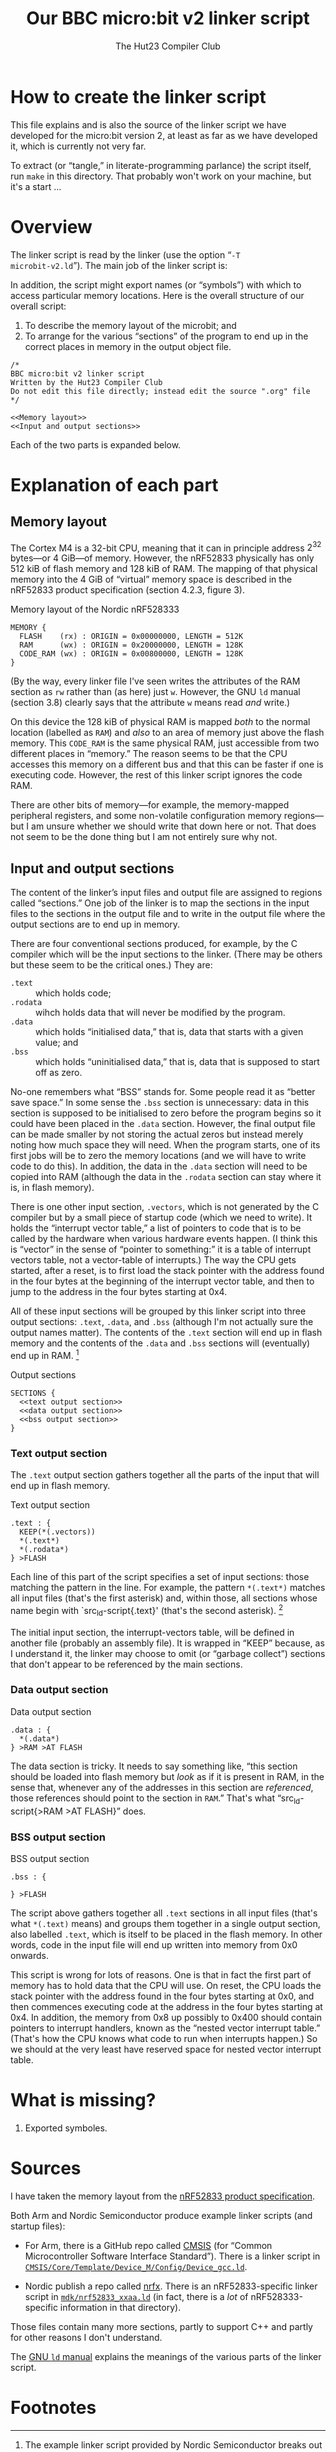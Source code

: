 #+title: Our BBC micro:bit v2 linker script
#+author: The Hut23 Compiler Club
#+options: toc:nil num:nil

* How to create the linker script

This file explains and is also the source of the linker script we have
developed for the micro:bit version 2, at least as far as we have
developed it, which is currently not very far.

To extract (or “tangle,” in literate-programming parlance) the script
itself, run ~make~ in this directory. That probably won't work on your
machine, but it's a start ...

* Overview
:PROPERTIES:
:header-args: :noweb no-export :exports code
:END:

The linker script is read by the linker (use the option “​~-T
microbit-v2.ld~​”). The main job of the linker script is:

In addition, the script might export names (or “symbols”) with which
to access particular memory locations. Here is the overall structure
of our overall script:

1. To describe the memory layout of the microbit; and
2. To arrange for the various “sections” of the program to end up in
   the correct places in memory in the output object file.

#+ATTR_LATEX: :float nil
#+name: Linker Script
#+begin_src ld-script :noweb-sep "arg" :tangle ./out/microbit-v2.ld
  /* 
  BBC micro:bit v2 linker script
  Written by the Hut23 Compiler Club
  Do not edit this file directly; instead edit the source ".org" file 
  */

  <<Memory layout>>
  <<Input and output sections>>
#+end_src

Each of the two parts is expanded below.


* Explanation of each part
:PROPERTIES:
:header-args: :noweb no-export :exports code
:END:

** Memory layout 

The Cortex M4 is a 32-bit CPU, meaning that it can in principle
address \(2^{32}\) bytes---or 4 GiB---of memory. However, the nRF52833
physically has only 512 kiB of flash memory and 128 kiB of RAM. The
mapping of that physical memory into the 4 GiB of “virtual” memory
space is described in the nRF52833 product specification (section
4.2.3, figure 3).

#+ATTR_LATEX: :float nil
#+name: Memory layout
#+caption: Memory layout of the Nordic nRF528333
#+begin_src ld-script
MEMORY {
  FLASH    (rx) : ORIGIN = 0x00000000, LENGTH = 512K  
  RAM      (wx) : ORIGIN = 0x20000000, LENGTH = 128K
  CODE_RAM (wx) : ORIGIN = 0x00800000, LENGTH = 128K 
}
#+end_src

(By the way, every linker file I've seen writes the attributes of the
RAM section as ~rw~ rather than (as here) just ~w~. However, the GNU
~ld~ manual (section 3.8) clearly says that the attribute ~w~ means
read /and/ write.)

On this device the 128 kiB of physical RAM is mapped /both/ to the
normal location (labelled as ~RAM~) and /also/ to an area of memory
just above the flash memory. This ~CODE_RAM~ is the same physical RAM,
just accessible from two different places in “memory.” The reason
seems to be that the CPU accesses this memory on a different bus and
that this can be faster if one is executing code. However, the rest of
this linker script ignores the code RAM.

There are other bits of memory---for example, the memory-mapped
peripheral registers, and some non-volatile configuration memory
regions---but I am unsure whether we should write that down here or
not. That does not seem to be the done thing but I am not entirely
sure why not.

** Input and output sections

The content of the linker’s input files and output file are assigned
to regions called “sections.” One job of the linker is to map the
sections in the input files to the sections in the output file and to
write in the output file where the output sections are to end up in
memory.

There are four conventional sections produced, for example, by the C
compiler which will be the input
sections to the linker. (There may be others but these seem to be the
critical ones.) They are:

- ~.text~ :: which holds code;
- ~.rodata~ :: wihch holds data that will never be modified by the program.
- ~.data~ :: which holds “initialised data,” that is, data that starts
  with a given value; and
- ~.bss~ :: which holds “uninitialised data,” that is, data that is
  supposed to start off as zero.

No-one remembers what “BSS” stands for. Some people read it as “better
save space.” In some sense the ~.bss~ section is unnecessary: data in
this section is supposed to be initialised to zero before the program
begins so it could have been placed in the ~.data~ section. However,
the final output file can be made smaller by not storing the actual
zeros but instead merely noting how much space they will need. When
the program starts, one of its first jobs will be to zero the memory
locations (and we will have to write code to do this). In addition,
the data in the ~.data~ section will need to be copied into RAM
(although the data in the ~.rodata~ section can stay where it is, in
flash memory).

There is one other input section, ~.vectors~, which is not generated
by the C compiler but by a small piece of startup code (which we need
to write). It holds the “interrupt vector table,” a list of pointers
to code that is to be called by the hardware when various hardware
events happen. (I think this is “vector” in the sense of “pointer to
something:” it is a table of interrupt vectors table, not a
vector-table of interrupts.) The way the CPU gets started, after a
reset, is to first load the stack pointer with the address found in
the four bytes at the beginning of the interrupt vector table, and
then to jump to the address in the four bytes starting at 0x4. 

All of these input sections will be grouped by this linker script into
three output sections: ~.text~, ~.data~, and ~.bss~ (although I'm not
actually sure the output names matter). The contents of the ~.text~
section will end up in flash memory and the contents of the ~.data~
and ~.bss~ sections will (eventually) end up in RAM. [fn:1]

#+ATTR_LATEX: :float nil
#+name: Output sections
#+caption: Output sections
#+begin_src ld-script
  SECTIONS {
    <<text output section>>
    <<data output section>>
    <<bss output section>>
  }
#+end_src

*** Text output section

The ~.text~ output section gathers together all the parts of the input
that will end up in flash memory.

#+ATTR_LATEX: :float nil
#+name: text output section
#+caption: Text output section
#+begin_src ld-script 
    .text : {
      KEEP(*(.vectors))
      *(.text*)
      *(.rodata*)
    } >FLASH
#+end_src

Each line of this part of the script specifies a set of input
sections: those matching the pattern in the line. For example, the
pattern src_ld-script{*(.text*)} matches all input files (that's the
first asterisk) and, within those, all sections whose name begin with
`src_ld-script{.text}' (that's the second asterisk). [fn:2]

The initial input section, the interrupt-vectors table, will be
defined in another file (probably an assembly file). It is wrapped in
“KEEP” because, as I understand it, the linker may choose to omit (or
“garbage collect”) sections that don't appear to be referenced by the
main sections.

*** Data output section

#+ATTR_LATEX: :float nil
#+name: data output section
#+caption: Data output section
#+begin_src ld-script 
    .data : {
      *(.data*)
    } >RAM >AT FLASH
#+end_src

The data section is tricky. It needs to say something like, “this
section should be loaded into flash memory but /look/ as if it is
present in RAM, in the sense that, whenever any of the addresses in
this section are /referenced/, those references should point to the
section in ~RAM~.” That's what “src_ld-script{>RAM >AT FLASH}” does.

*** BSS output section

#+ATTR_LATEX: :float nil
#+name: bss output section
#+caption: BSS output section
#+begin_src ld-script 
    .bss : {
    
    } >FLASH
#+end_src



The script above gathers together all ~.text~ sections in all input
files (that's what ~*(.text)~ means) and groups them together in a
single output section, also labelled ~.text~, which is itself to be
placed in the flash memory. In other words, code in the input file
will end up written into memory from 0x0 onwards.

This script is wrong for lots of reasons. One is that in fact the
first part of memory has to hold data that the CPU will use. On reset,
the CPU loads the stack pointer with the address found in the four
bytes starting at 0x0, and then commences executing code at the
address in the four bytes starting at 0x4. In addition, the memory
from 0x8 up possibly to 0x400 should contain pointers to interrupt
handlers, known as the “nested vector interrupt table.” (That's how
the CPU knows what code to run when interrupts happen.) So we should
at the very least have reserved space for nested vector interrupt
table.

* What is missing?

1. Exported symboles.
   

* Sources

I have taken the memory layout from the [[../reference/SoC/nRF52833_PS_v1.7.pdf][nRF52833 product
specification]]. 

Both Arm and Nordic Semiconductor produce example linker scripts (and
startup files):

- For Arm, there is a GitHub repo called [[https://github.com/ARM-software/CMSIS_6][CMSIS]] (for “Common
  Microcontroller Software Interface Standard”). There is a linker
  script in [[https://github.com/ARM-software/CMSIS_6/tree/main/CMSIS/Core/Template/Device_M/Config][~CMSIS/Core/Template/Device_M/Config/Device_gcc.ld~]].

- Nordic publish a repo called [[https://github.com/NordicSemiconductor/nrfx][nrfx]]. There is an nRF52833-specific
  linker script in [[https://github.com/NordicSemiconductor/nrfx/tree/master/mdk][~mdk/nrf52833_xxaa.ld~]] (in fact, there is a /lot/
  of nRF528333-specific information in that directory).

Those files contain many more sections, partly to support C++ and
partly for other reasons I don't understand.

The [[https://sourceware.org/binutils/docs/ld/index.html][GNU ~ld~ manual]] explains the meanings of the various parts of the
linker script. 


* Footnotes
[fn:2] GCC emits multiple text sections when the option
~-ffunction-sections~ is used.

[fn:1] The example linker script provided by Nordic Semiconductor
breaks out more of the input sections into their own output
sections. I don't know why one chooses one approach over another.

